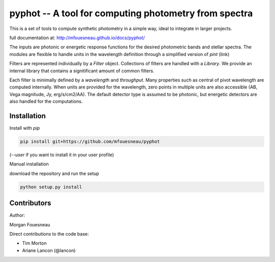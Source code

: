 pyphot -- A tool for computing photometry from spectra
======================================================

This is a set of tools to compute synthetic photometry in a simple way, ideal to
integrate in larger projects.

full documentation at: http://mfouesneau.github.io/docs/pyphot/

The inputs are photonic or energetic response functions for the desired
photometric bands and stellar spectra. The modules are flexible to handle units 
in the wavelength definition through a simplified version of `pint` (link)

Filters are represented individually by a `Filter` object. Collections of
filters are handled with a `Library`. We provide an internal library that
contains a signitificant amount of common filters.

Each filter is minimally defined by a `wavelength` and `throughput`. Many
properties such as central of pivot wavelength are computed internally. When
units are provided for the wavelength, zero points in multiple units are also
accessible (AB, Vega magnitude, Jy, erg/s/cm2/AA). The default detector type is
assumed to be photonic, but energetic detectors are also handled for the
computations.

.. image:: https://mybinder.org/badge.svg 
  :target: https://mybinder.org/v2/gh/mfouesneau/pyphot/master?filepath=examples%2FQuickStart.ipynb

Installation
------------

Install with `pip`

.. code::

  pip install git+https://github.com/mfouesneau/pyphot

(`--user` if you want to install it in your user profile)

Manual installation

download the repository and run the setup

.. code::

  python setup.py install



Contributors
------------

Author:

Morgan Fouesneau

Direct contributions to the code base:

* Tim Morton
* Ariane Lancon (@lancon)
